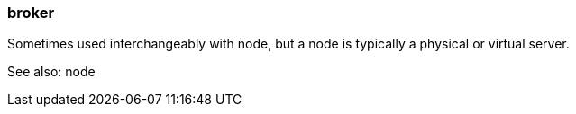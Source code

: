 === broker
:term-name: broker
:hover-text: An instance of Redpanda that stores and manages event streams. Multiple brokers join together to form a Redpanda cluster. 
:category: Redpanda core

Sometimes used interchangeably with node, but a node is typically a physical or virtual server. 

See also: node